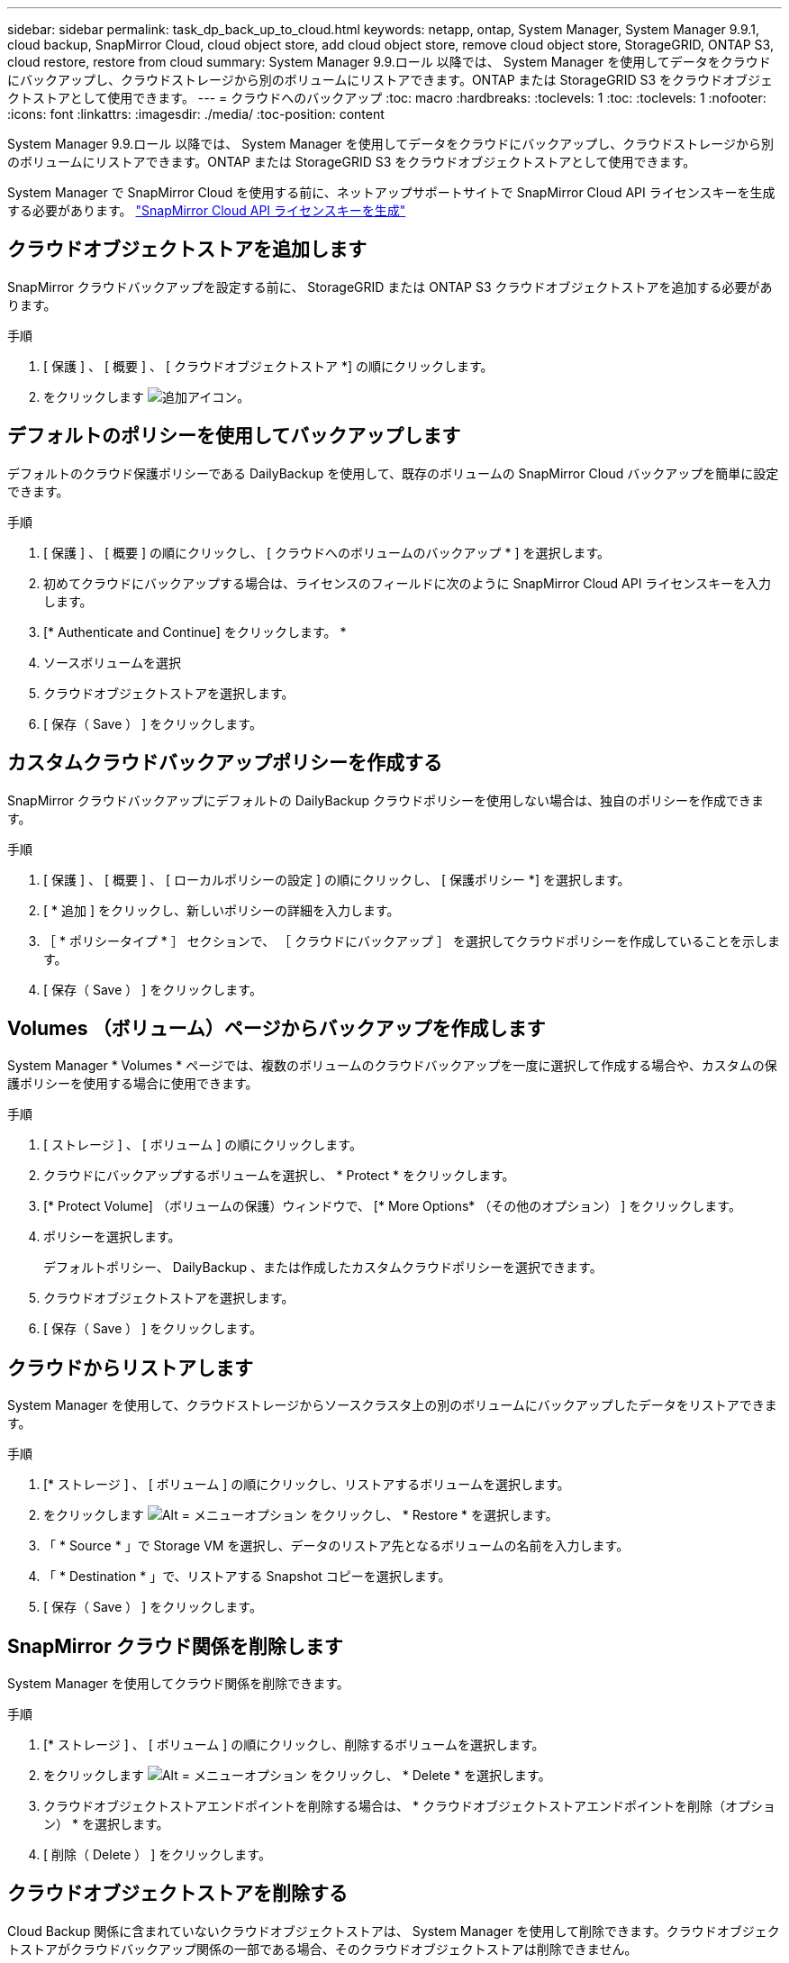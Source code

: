 ---
sidebar: sidebar 
permalink: task_dp_back_up_to_cloud.html 
keywords: netapp, ontap, System Manager, System Manager 9.9.1, cloud backup, SnapMirror Cloud, cloud object store, add cloud object store, remove cloud object store, StorageGRID, ONTAP S3, cloud restore, restore from cloud 
summary: System Manager 9.9.ロール 以降では、 System Manager を使用してデータをクラウドにバックアップし、クラウドストレージから別のボリュームにリストアできます。ONTAP または StorageGRID S3 をクラウドオブジェクトストアとして使用できます。 
---
= クラウドへのバックアップ
:toc: macro
:hardbreaks:
:toclevels: 1
:toc: 
:toclevels: 1
:nofooter: 
:icons: font
:linkattrs: 
:imagesdir: ./media/
:toc-position: content


[role="lead"]
System Manager 9.9.ロール 以降では、 System Manager を使用してデータをクラウドにバックアップし、クラウドストレージから別のボリュームにリストアできます。ONTAP または StorageGRID S3 をクラウドオブジェクトストアとして使用できます。

System Manager で SnapMirror Cloud を使用する前に、ネットアップサポートサイトで SnapMirror Cloud API ライセンスキーを生成する必要があります。 link:https://mysupport.netapp.com/site/tools/snapmirror-cloud-api-key["SnapMirror Cloud API ライセンスキーを生成"]



== クラウドオブジェクトストアを追加します

SnapMirror クラウドバックアップを設定する前に、 StorageGRID または ONTAP S3 クラウドオブジェクトストアを追加する必要があります。

.手順
. [ 保護 ] 、 [ 概要 ] 、 [ クラウドオブジェクトストア *] の順にクリックします。
. をクリックします image:icon_add.gif["追加アイコン"]。




== デフォルトのポリシーを使用してバックアップします

デフォルトのクラウド保護ポリシーである DailyBackup を使用して、既存のボリュームの SnapMirror Cloud バックアップを簡単に設定できます。

.手順
. [ 保護 ] 、 [ 概要 ] の順にクリックし、 [ クラウドへのボリュームのバックアップ * ] を選択します。
. 初めてクラウドにバックアップする場合は、ライセンスのフィールドに次のように SnapMirror Cloud API ライセンスキーを入力します。
. [* Authenticate and Continue] をクリックします。 *
. ソースボリュームを選択
. クラウドオブジェクトストアを選択します。
. [ 保存（ Save ） ] をクリックします。




== カスタムクラウドバックアップポリシーを作成する

SnapMirror クラウドバックアップにデフォルトの DailyBackup クラウドポリシーを使用しない場合は、独自のポリシーを作成できます。

.手順
. [ 保護 ] 、 [ 概要 ] 、 [ ローカルポリシーの設定 ] の順にクリックし、 [ 保護ポリシー *] を選択します。
. [ * 追加 ] をクリックし、新しいポリシーの詳細を入力します。
. ［ * ポリシータイプ * ］ セクションで、 ［ クラウドにバックアップ ］ を選択してクラウドポリシーを作成していることを示します。
. [ 保存（ Save ） ] をクリックします。




== Volumes （ボリューム）ページからバックアップを作成します

System Manager * Volumes * ページでは、複数のボリュームのクラウドバックアップを一度に選択して作成する場合や、カスタムの保護ポリシーを使用する場合に使用できます。

.手順
. [ ストレージ ] 、 [ ボリューム ] の順にクリックします。
. クラウドにバックアップするボリュームを選択し、 * Protect * をクリックします。
. [* Protect Volume] （ボリュームの保護）ウィンドウで、 [* More Options* （その他のオプション） ] をクリックします。
. ポリシーを選択します。
+
デフォルトポリシー、 DailyBackup 、または作成したカスタムクラウドポリシーを選択できます。

. クラウドオブジェクトストアを選択します。
. [ 保存（ Save ） ] をクリックします。




== クラウドからリストアします

System Manager を使用して、クラウドストレージからソースクラスタ上の別のボリュームにバックアップしたデータをリストアできます。

.手順
. [* ストレージ ] 、 [ ボリューム ] の順にクリックし、リストアするボリュームを選択します。
. をクリックします image:icon_kabob.gif["Alt = メニューオプション"] をクリックし、 * Restore * を選択します。
. 「 * Source * 」で Storage VM を選択し、データのリストア先となるボリュームの名前を入力します。
. 「 * Destination * 」で、リストアする Snapshot コピーを選択します。
. [ 保存（ Save ） ] をクリックします。




== SnapMirror クラウド関係を削除します

System Manager を使用してクラウド関係を削除できます。

.手順
. [* ストレージ ] 、 [ ボリューム ] の順にクリックし、削除するボリュームを選択します。
. をクリックします image:icon_kabob.gif["Alt = メニューオプション"] をクリックし、 * Delete * を選択します。
. クラウドオブジェクトストアエンドポイントを削除する場合は、 * クラウドオブジェクトストアエンドポイントを削除（オプション） * を選択します。
. [ 削除（ Delete ） ] をクリックします。




== クラウドオブジェクトストアを削除する

Cloud Backup 関係に含まれていないクラウドオブジェクトストアは、 System Manager を使用して削除できます。クラウドオブジェクトストアがクラウドバックアップ関係の一部である場合、そのクラウドオブジェクトストアは削除できません。

.手順
. [ 保護 ] 、 [ 概要 ] 、 [ クラウドオブジェクトストア *] の順にクリックします。
. 削除するオブジェクトストアを選択し、をクリックします image:icon_kabob.gif["Alt = メニューオプション"] をクリックし、 * Delete * を選択します。

